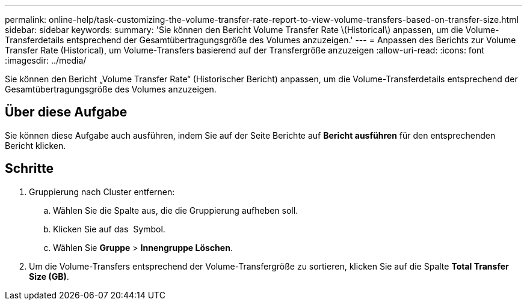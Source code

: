 ---
permalink: online-help/task-customizing-the-volume-transfer-rate-report-to-view-volume-transfers-based-on-transfer-size.html 
sidebar: sidebar 
keywords:  
summary: 'Sie können den Bericht Volume Transfer Rate \(Historical\) anpassen, um die Volume-Transferdetails entsprechend der Gesamtübertragungsgröße des Volumes anzuzeigen.' 
---
= Anpassen des Berichts zur Volume Transfer Rate (Historical), um Volume-Transfers basierend auf der Transfergröße anzuzeigen
:allow-uri-read: 
:icons: font
:imagesdir: ../media/


[role="lead"]
Sie können den Bericht „Volume Transfer Rate“ (Historischer Bericht) anpassen, um die Volume-Transferdetails entsprechend der Gesamtübertragungsgröße des Volumes anzuzeigen.



== Über diese Aufgabe

Sie können diese Aufgabe auch ausführen, indem Sie auf der Seite Berichte auf *Bericht ausführen* für den entsprechenden Bericht klicken.



== Schritte

. Gruppierung nach Cluster entfernen:
+
.. Wählen Sie die Spalte aus, die die Gruppierung aufheben soll.
.. Klicken Sie auf das image:../media/click-to-see-menu.gif[""] Symbol.
.. Wählen Sie *Gruppe* > *Innengruppe Löschen*.


. Um die Volume-Transfers entsprechend der Volume-Transfergröße zu sortieren, klicken Sie auf die Spalte *Total Transfer Size (GB)*.

